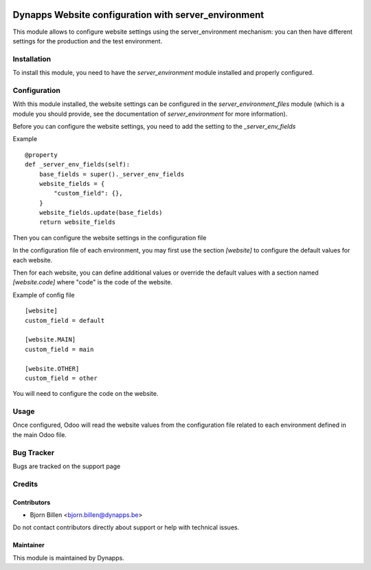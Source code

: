 .. image:: https://img.shields.io/badge/licence-AGPL--3-blue.svg
   :target: https://www.gnu.org/licenses/agpl
   :alt: License: AGPL-3

=====================================================
Dynapps Website configuration with server_environment
=====================================================

This module allows to configure website settings using the server_environment mechanism: you can then have different settings for the production and the test environment.

Installation
============

To install this module, you need to have the `server_environment` module installed and properly configured.

Configuration
=============

With this module installed, the website settings can be
configured in the `server_environment_files` module (which is a module
you should provide, see the documentation of `server_environment` for
more information).

Before you can configure the website settings, you need to add the setting to the
`_server_env_fields`

Example ::

    @property
    def _server_env_fields(self):
        base_fields = super()._server_env_fields
        website_fields = {
            "custom_field": {},
        }
        website_fields.update(base_fields)
        return website_fields

Then you can configure the website settings in the configuration file

In the configuration file of each environment, you may first use the
section `[website]` to configure the default values for each website.

Then for each website, you can define additional values or override the
default values with a section named `[website.code]` where "code" is the code of
the website.

Example of config file ::

  [website]
  custom_field = default

  [website.MAIN]
  custom_field = main

  [website.OTHER]
  custom_field = other

You will need to configure the code on the website.

Usage
=====

Once configured, Odoo will read the website values from the
configuration file related to each environment defined in the main
Odoo file.

Bug Tracker
===========

Bugs are tracked on the support page

Credits
=======

Contributors
------------

- Bjorn Billen <bjorn.billen@dynapps.be>

Do not contact contributors directly about support or help with technical issues.

Maintainer
----------

.. image:: dyn_website_environment/static/description/icon.png
   :alt: Dynapps NV
   :target: https://www.dynapps.eu

This module is maintained by Dynapps.
